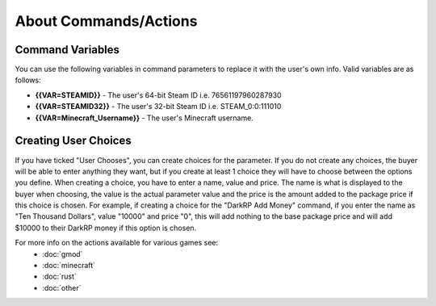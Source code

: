 About Commands/Actions
============================

Command Variables
--------------------------
You can use the following variables in command parameters to replace it with the user's own info. Valid variables are as follows:

* **{{VAR=STEAMID}}** - The user's 64-bit Steam ID i.e. 76561197960287930

* **{{VAR=STEAMID32}}** - The user's 32-bit Steam ID i.e. STEAM_0:0:111010

* **{{VAR=Minecraft_Username}}** - The user's Minecraft username.

Creating User Choices
---------------------------
If you have ticked "User Chooses", you can create choices for the parameter. If you do not create any choices, the buyer will be able to enter anything they want, but if you create at least 1 choice they will have to choose between the options you define. When creating a choice, you have to enter a name, value and price. The name is what is displayed to the buyer when choosing, the value is the actual parameter value and the price is the amount added to the package price if this choice is chosen. For example, if creating a choice for the "DarkRP Add Money" command, if you enter the name as "Ten Thousand Dollars", value "10000" and price "0", this will add nothing to the base package price and will add $10000 to their DarkRP money if this option is chosen.

For more info on the actions available for various games see:
    * :doc:`gmod`
    * :doc:`minecraft`
    * :doc:`rust`
    * :doc:`other`
